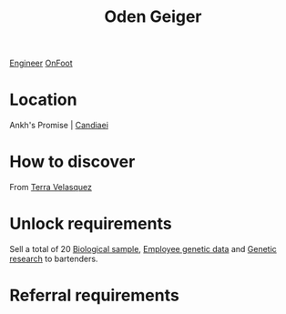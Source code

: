 :PROPERTIES:
:ID:       76f5f08d-b2c1-4121-8c0d-9b94831e01b2
:END:
#+title: Oden Geiger
[[id:952ef45f-df68-4524-bbd7-5f5a427494ef][Engineer]]
[[id:9f741206-a12d-48ea-af5a-55dd92f0d667][OnFoot]]

* Location
Ankh's Promise | [[id:47e413c6-79b3-4565-ae86-f2b7358864e2][Candiaei]]
* How to discover
From [[id:5bc38801-eeb2-4c7a-9568-f41dcdf556c6][Terra Velasquez]]
* Unlock requirements
Sell a total of 20 [[id:70557ed0-463a-4cb3-99a8-379ab456e61a][Biological sample]], [[id:c70a9fea-50a3-4492-9dcd-65dc1bbdf71f][Employee genetic data]] and
[[id:3153eb5b-894a-41df-ba7a-eec002923dd1][Genetic research]] to bartenders.
* Referral requirements

